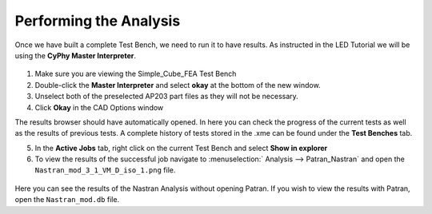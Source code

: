 .. _fea_perform_analysis:

Performing the Analysis
=======================
Once we have built a complete Test Bench, we need to run it to have results.
As instructed in the LED Tutorial we will be using the **CyPhy Master Interpreter**.

.. figure:: images/IMAGE21.png
   :alt: Solid Modeling Demo

1. Make sure you are viewing the Simple_Cube_FEA Test Bench
2. Double-click the **Master Interpreter** and select **okay** at the bottom of
   the new window.
3. Unselect both of the preselected AP203 part files as they will not be necessary.
4. Click **Okay** in the CAD Options window

The results browser should have automatically opened.
In here you can check the progress of the current tests as well as the results of
previous tests. A complete history of tests stored in the .xme can be found under
the **Test Benches** tab.

5. In the **Active Jobs** tab, right click on the current Test Bench and select
   **Show in explorer**
6. To view the results of the successful job navigate to :menuselection:`
   Analysis --> Patran_Nastran` and open the ``Nastran_mod_3_1_VM_D_iso_1.png``
   file.

.. figure:: images/IMAGE22.png
   :alt: Solid Modeling Demo

Here you can see the results of the Nastran Analysis without opening Patran.
If you wish to view the results with Patran, open the ``Nastran_mod.db`` file.
